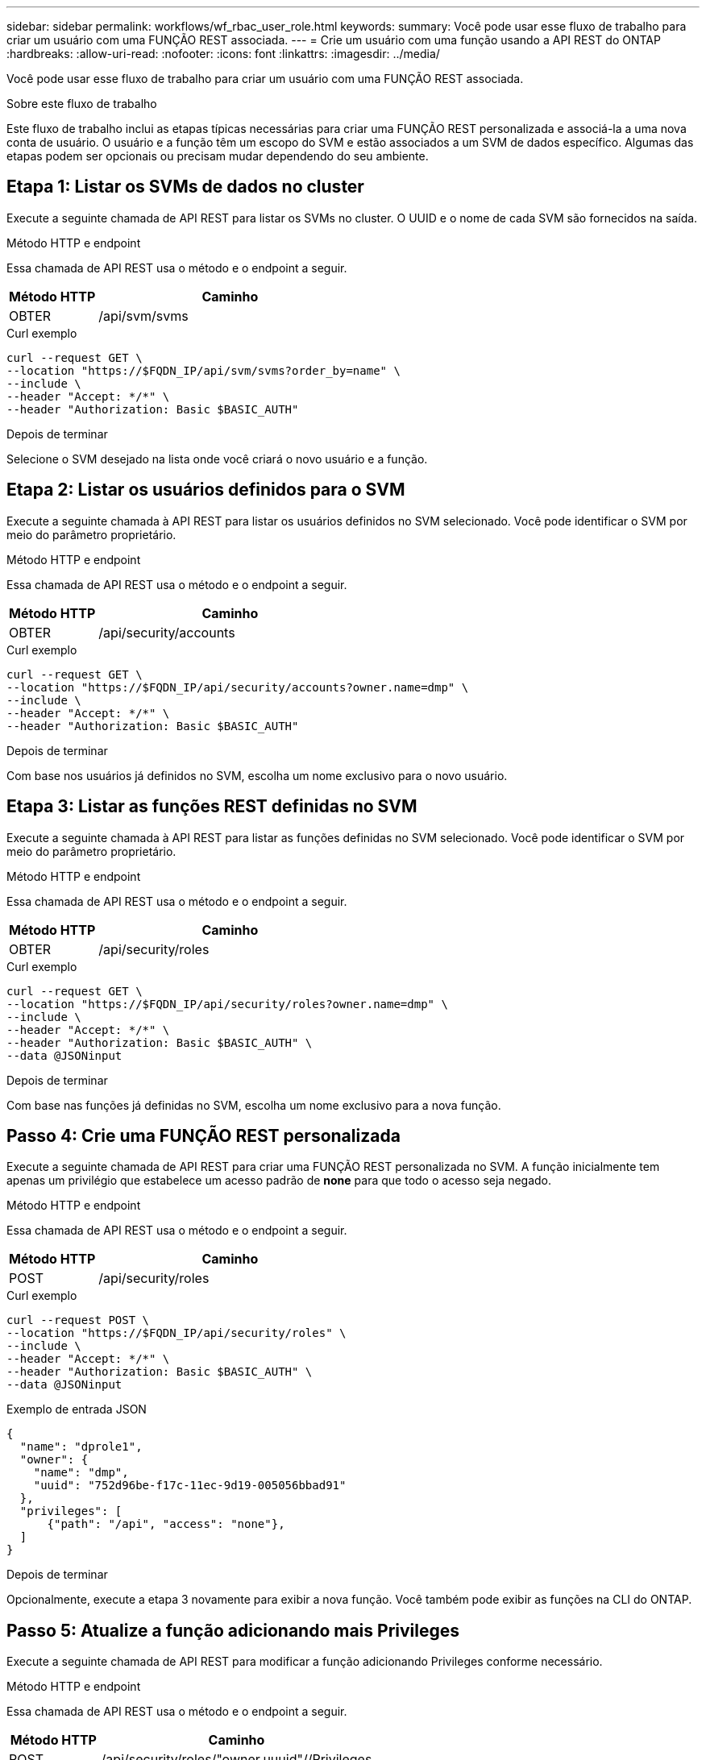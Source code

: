 ---
sidebar: sidebar 
permalink: workflows/wf_rbac_user_role.html 
keywords:  
summary: Você pode usar esse fluxo de trabalho para criar um usuário com uma FUNÇÃO REST associada. 
---
= Crie um usuário com uma função usando a API REST do ONTAP
:hardbreaks:
:allow-uri-read: 
:nofooter: 
:icons: font
:linkattrs: 
:imagesdir: ../media/


[role="lead"]
Você pode usar esse fluxo de trabalho para criar um usuário com uma FUNÇÃO REST associada.

.Sobre este fluxo de trabalho
Este fluxo de trabalho inclui as etapas típicas necessárias para criar uma FUNÇÃO REST personalizada e associá-la a uma nova conta de usuário. O usuário e a função têm um escopo do SVM e estão associados a um SVM de dados específico. Algumas das etapas podem ser opcionais ou precisam mudar dependendo do seu ambiente.



== Etapa 1: Listar os SVMs de dados no cluster

Execute a seguinte chamada de API REST para listar os SVMs no cluster. O UUID e o nome de cada SVM são fornecidos na saída.

.Método HTTP e endpoint
Essa chamada de API REST usa o método e o endpoint a seguir.

[cols="25,75"]
|===
| Método HTTP | Caminho 


| OBTER | /api/svm/svms 
|===
.Curl exemplo
[source, curl]
----
curl --request GET \
--location "https://$FQDN_IP/api/svm/svms?order_by=name" \
--include \
--header "Accept: */*" \
--header "Authorization: Basic $BASIC_AUTH"
----
.Depois de terminar
Selecione o SVM desejado na lista onde você criará o novo usuário e a função.



== Etapa 2: Listar os usuários definidos para o SVM

Execute a seguinte chamada à API REST para listar os usuários definidos no SVM selecionado. Você pode identificar o SVM por meio do parâmetro proprietário.

.Método HTTP e endpoint
Essa chamada de API REST usa o método e o endpoint a seguir.

[cols="25,75"]
|===
| Método HTTP | Caminho 


| OBTER | /api/security/accounts 
|===
.Curl exemplo
[source, curl]
----
curl --request GET \
--location "https://$FQDN_IP/api/security/accounts?owner.name=dmp" \
--include \
--header "Accept: */*" \
--header "Authorization: Basic $BASIC_AUTH"
----
.Depois de terminar
Com base nos usuários já definidos no SVM, escolha um nome exclusivo para o novo usuário.



== Etapa 3: Listar as funções REST definidas no SVM

Execute a seguinte chamada à API REST para listar as funções definidas no SVM selecionado. Você pode identificar o SVM por meio do parâmetro proprietário.

.Método HTTP e endpoint
Essa chamada de API REST usa o método e o endpoint a seguir.

[cols="25,75"]
|===
| Método HTTP | Caminho 


| OBTER | /api/security/roles 
|===
.Curl exemplo
[source, curl]
----
curl --request GET \
--location "https://$FQDN_IP/api/security/roles?owner.name=dmp" \
--include \
--header "Accept: */*" \
--header "Authorization: Basic $BASIC_AUTH" \
--data @JSONinput
----
.Depois de terminar
Com base nas funções já definidas no SVM, escolha um nome exclusivo para a nova função.



== Passo 4: Crie uma FUNÇÃO REST personalizada

Execute a seguinte chamada de API REST para criar uma FUNÇÃO REST personalizada no SVM. A função inicialmente tem apenas um privilégio que estabelece um acesso padrão de *none* para que todo o acesso seja negado.

.Método HTTP e endpoint
Essa chamada de API REST usa o método e o endpoint a seguir.

[cols="25,75"]
|===
| Método HTTP | Caminho 


| POST | /api/security/roles 
|===
.Curl exemplo
[source, curl]
----
curl --request POST \
--location "https://$FQDN_IP/api/security/roles" \
--include \
--header "Accept: */*" \
--header "Authorization: Basic $BASIC_AUTH" \
--data @JSONinput
----
.Exemplo de entrada JSON
[source, curl]
----
{
  "name": "dprole1",
  "owner": {
    "name": "dmp",
    "uuid": "752d96be-f17c-11ec-9d19-005056bbad91"
  },
  "privileges": [
      {"path": "/api", "access": "none"},
  ]
}
----
.Depois de terminar
Opcionalmente, execute a etapa 3 novamente para exibir a nova função. Você também pode exibir as funções na CLI do ONTAP.



== Passo 5: Atualize a função adicionando mais Privileges

Execute a seguinte chamada de API REST para modificar a função adicionando Privileges conforme necessário.

.Método HTTP e endpoint
Essa chamada de API REST usa o método e o endpoint a seguir.

[cols="25,75"]
|===
| Método HTTP | Caminho 


| POST | /api/security/roles/"owner.uuuid"//Privileges 
|===
.Parâmetros de entrada adicionais para exemplos curl
Além dos parâmetros comuns com todas as chamadas de API REST, os seguintes parâmetros também são usados no exemplo curl nesta etapa.

[cols="25,10,10,55"]
|===
| Parâmetro | Tipo | Obrigatório | Descrição 


| SVM_ID | Caminho | Sim | UUID do SVM que contém a definição de função. 


| NOME_FUNÇÃO | Caminho | Sim | O nome da função no SVM a ser atualizado. 
|===
.Curl exemplo
[source, curl]
----
curl --request POST \
--location "https://$FQDN_IP/api/security/roles/$SVM_ID/$ROLE_NAME/privileges" \
--include \
--header "Accept: */*" \
--header "Authorization: Basic $BASIC_AUTH" \
--data @JSONinput
----
.Exemplo de entrada JSON
[source, curl]
----
{
  "path": "/api/storage/volumes",
  "access": "readonly"
}
----
.Depois de terminar
Opcionalmente, execute a etapa 3 novamente para exibir a nova função. Você também pode exibir as funções na CLI do ONTAP.



== Passo 6: Crie um usuário

Execute a seguinte chamada de API REST para criar uma conta de usuário. A função *dprole1* criada acima está associada ao novo usuário.


TIP: Você pode criar o usuário sem uma função. Nesse caso, é atribuída ao usuário uma função padrão ( `admin`ou `vsadmin`), dependendo se o usuário está definido com escopo de cluster ou SVM. Você precisará modificar o usuário para atribuir uma função diferente.

.Método HTTP e endpoint
Essa chamada de API REST usa o método e o endpoint a seguir.

[cols="25,75"]
|===
| Método HTTP | Caminho 


| POST | /api/security/accounts 
|===
.Curl exemplo
[source, curl]
----
curl --request POST \
--location "https://$FQDN_IP/api/security/accounts" \
--include \
--header "Accept: */*" \
--header "Authorization: Basic $BASIC_AUTH" \
--data @JSONinput
----
.Exemplo de entrada JSON
[source, curl]
----
{
  "owner": {"uuid":"daf84055-248f-11ed-a23d-005056ac4fe6"},
  "name": "david",
  "applications": [
      {"application":"ssh",
       "authentication_methods":["password"],
       "second_authentication_method":"none"}
  ],
  "role":"dprole1",
  "password":"netapp123"
}
----
.Depois de terminar
Você pode fazer login na interface de gerenciamento do SVM usando as credenciais do novo usuário.
